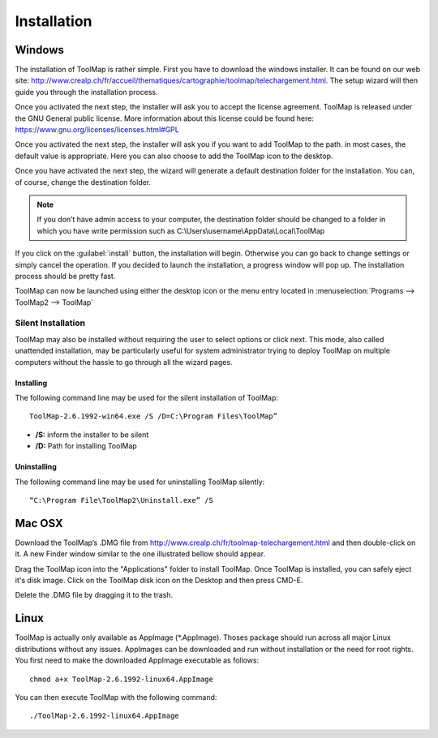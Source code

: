 Installation
============

Windows
--------

The installation of ToolMap is rather simple. First you have to download the windows
installer. It can be found on our web site: http://www.crealp.ch/fr/accueil/thematiques/cartographie/toolmap/telechargement.html. The setup wizard will then guide you through the installation process.

.. image:: img/install-1.png

Once you activated the next step, the installer will ask you to accept the license agreement. ToolMap is released under the GNU General public license. More information about this license could be found here: https://www.gnu.org/licenses/licenses.html#GPL

.. image:: img/install-2.png

Once you activated the next step, the installer will ask you if you want to add ToolMap to the path. in most cases, the default value is appropriate. Here you can also choose to add the ToolMap icon to the desktop.

.. image:: img/install-3.png

Once you have activated the next step, the wizard will generate a default destination folder for the installation. You can, of course, change the destination folder.

.. note:: If you don’t have admin access to your computer, the destination folder should be changed to a folder in which you have write permission such as C:\\Users\\username\\AppData\\Local\\ToolMap


.. image:: img/install-4.png

If you click on the :guilabel:`install` button, the installation will begin. Otherwise you can go back to change settings or simply cancel the operation. If you decided to launch the installation, a progress window will pop up. The installation process should be pretty fast.

ToolMap can now be launched using either the desktop icon or the menu entry located in :menuselection:`Programs --> ToolMap2 --> ToolMap`

Silent Installation
^^^^^^^^^^^^^^^^^^^

ToolMap may also be installed without requiring the user to select options or click next. This mode, also called unattended installation, may be particularly useful for system administrator trying to deploy ToolMap on multiple computers without the hassle to go through all the wizard pages.

Installing
""""""""""

The following command line may be used for the silent installation of ToolMap: ::

    ToolMap-2.6.1992-win64.exe /S /D=C:\Program Files\ToolMap”

* **/S:** inform the installer to be silent

* **/D:** Path for installing ToolMap

Uninstalling
""""""""""""

The following command line may be used for uninstalling ToolMap silently: ::

    “C:\Program File\ToolMap2\Uninstall.exe” /S

Mac OSX
--------

Download the ToolMap’s .DMG file from http://www.crealp.ch/fr/toolmap-telechargement.html and then double-click on it. A new Finder window similar to the one illustrated bellow should appear.

.. image:: img/install-mac-1.png

Drag the ToolMap icon into the "Applications" folder to install ToolMap. Once ToolMap is installed, you can safely eject it's disk image. Click on the ToolMap disk icon on the Desktop and then press CMD-E.

.. image:: img/install-mac-2.png

Delete the .DMG file by dragging it to the trash.

Linux
-----

ToolMap is actually only available as AppImage (\*.AppImage). Thoses package should run across all major Linux distributions without any issues. AppImages can be downloaded and run without installation or the need for root rights. You first need to make the downloaded AppImage executable as follows: ::

        chmod a+x ToolMap-2.6.1992-linux64.AppImage

You can then execute ToolMap with the following command: ::

        ./ToolMap-2.6.1992-linux64.AppImage
